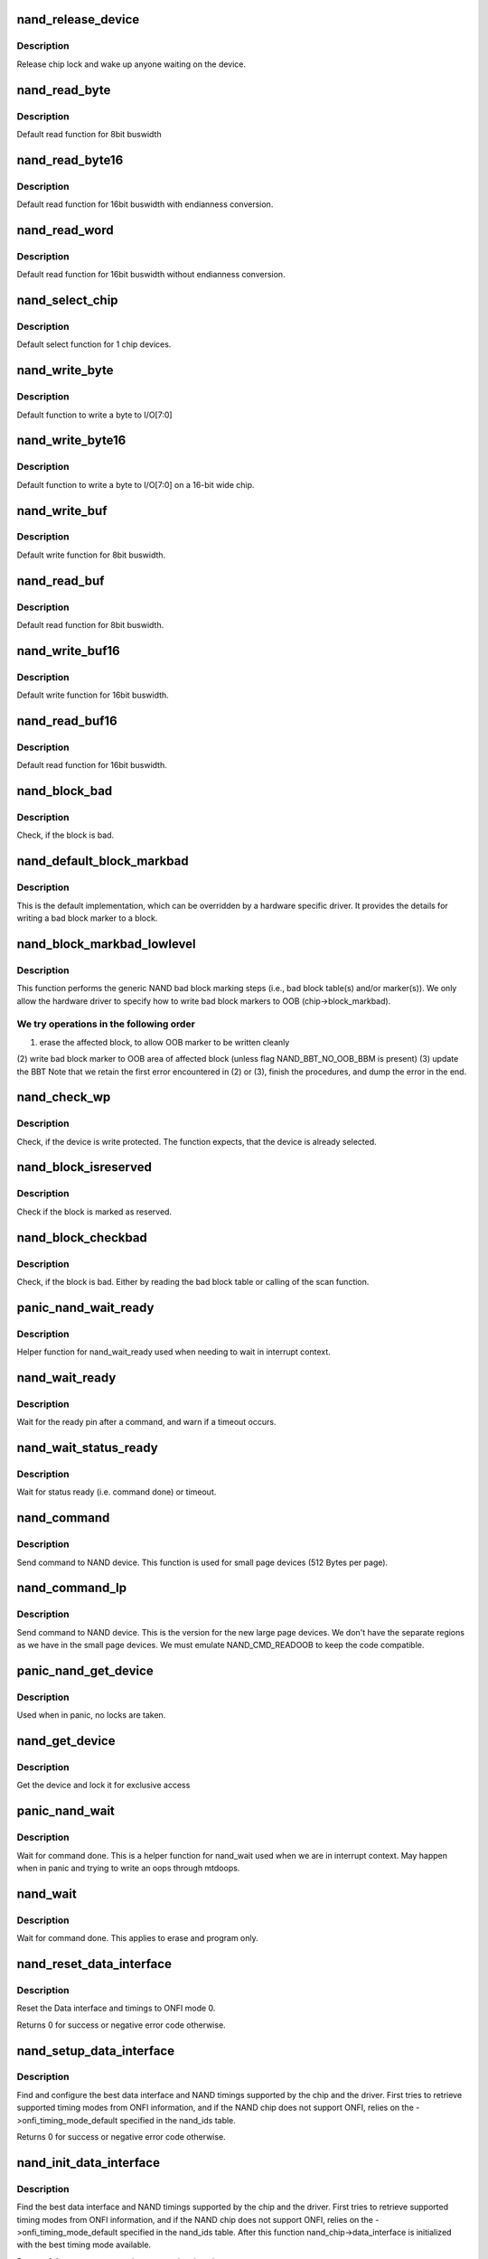 .. -*- coding: utf-8; mode: rst -*-
.. src-file: drivers/mtd/nand/nand_base.c

.. _`nand_release_device`:

nand_release_device
===================

.. c:function:: void nand_release_device(struct mtd_info *mtd)

    [GENERIC] release chip

    :param struct mtd_info \*mtd:
        MTD device structure

.. _`nand_release_device.description`:

Description
-----------

Release chip lock and wake up anyone waiting on the device.

.. _`nand_read_byte`:

nand_read_byte
==============

.. c:function:: uint8_t nand_read_byte(struct mtd_info *mtd)

    [DEFAULT] read one byte from the chip

    :param struct mtd_info \*mtd:
        MTD device structure

.. _`nand_read_byte.description`:

Description
-----------

Default read function for 8bit buswidth

.. _`nand_read_byte16`:

nand_read_byte16
================

.. c:function:: uint8_t nand_read_byte16(struct mtd_info *mtd)

    [DEFAULT] read one byte endianness aware from the chip

    :param struct mtd_info \*mtd:
        MTD device structure

.. _`nand_read_byte16.description`:

Description
-----------

Default read function for 16bit buswidth with endianness conversion.

.. _`nand_read_word`:

nand_read_word
==============

.. c:function:: u16 nand_read_word(struct mtd_info *mtd)

    [DEFAULT] read one word from the chip

    :param struct mtd_info \*mtd:
        MTD device structure

.. _`nand_read_word.description`:

Description
-----------

Default read function for 16bit buswidth without endianness conversion.

.. _`nand_select_chip`:

nand_select_chip
================

.. c:function:: void nand_select_chip(struct mtd_info *mtd, int chipnr)

    [DEFAULT] control CE line

    :param struct mtd_info \*mtd:
        MTD device structure

    :param int chipnr:
        chipnumber to select, -1 for deselect

.. _`nand_select_chip.description`:

Description
-----------

Default select function for 1 chip devices.

.. _`nand_write_byte`:

nand_write_byte
===============

.. c:function:: void nand_write_byte(struct mtd_info *mtd, uint8_t byte)

    [DEFAULT] write single byte to chip

    :param struct mtd_info \*mtd:
        MTD device structure

    :param uint8_t byte:
        value to write

.. _`nand_write_byte.description`:

Description
-----------

Default function to write a byte to I/O[7:0]

.. _`nand_write_byte16`:

nand_write_byte16
=================

.. c:function:: void nand_write_byte16(struct mtd_info *mtd, uint8_t byte)

    [DEFAULT] write single byte to a chip with width 16

    :param struct mtd_info \*mtd:
        MTD device structure

    :param uint8_t byte:
        value to write

.. _`nand_write_byte16.description`:

Description
-----------

Default function to write a byte to I/O[7:0] on a 16-bit wide chip.

.. _`nand_write_buf`:

nand_write_buf
==============

.. c:function:: void nand_write_buf(struct mtd_info *mtd, const uint8_t *buf, int len)

    [DEFAULT] write buffer to chip

    :param struct mtd_info \*mtd:
        MTD device structure

    :param const uint8_t \*buf:
        data buffer

    :param int len:
        number of bytes to write

.. _`nand_write_buf.description`:

Description
-----------

Default write function for 8bit buswidth.

.. _`nand_read_buf`:

nand_read_buf
=============

.. c:function:: void nand_read_buf(struct mtd_info *mtd, uint8_t *buf, int len)

    [DEFAULT] read chip data into buffer

    :param struct mtd_info \*mtd:
        MTD device structure

    :param uint8_t \*buf:
        buffer to store date

    :param int len:
        number of bytes to read

.. _`nand_read_buf.description`:

Description
-----------

Default read function for 8bit buswidth.

.. _`nand_write_buf16`:

nand_write_buf16
================

.. c:function:: void nand_write_buf16(struct mtd_info *mtd, const uint8_t *buf, int len)

    [DEFAULT] write buffer to chip

    :param struct mtd_info \*mtd:
        MTD device structure

    :param const uint8_t \*buf:
        data buffer

    :param int len:
        number of bytes to write

.. _`nand_write_buf16.description`:

Description
-----------

Default write function for 16bit buswidth.

.. _`nand_read_buf16`:

nand_read_buf16
===============

.. c:function:: void nand_read_buf16(struct mtd_info *mtd, uint8_t *buf, int len)

    [DEFAULT] read chip data into buffer

    :param struct mtd_info \*mtd:
        MTD device structure

    :param uint8_t \*buf:
        buffer to store date

    :param int len:
        number of bytes to read

.. _`nand_read_buf16.description`:

Description
-----------

Default read function for 16bit buswidth.

.. _`nand_block_bad`:

nand_block_bad
==============

.. c:function:: int nand_block_bad(struct mtd_info *mtd, loff_t ofs)

    [DEFAULT] Read bad block marker from the chip

    :param struct mtd_info \*mtd:
        MTD device structure

    :param loff_t ofs:
        offset from device start

.. _`nand_block_bad.description`:

Description
-----------

Check, if the block is bad.

.. _`nand_default_block_markbad`:

nand_default_block_markbad
==========================

.. c:function:: int nand_default_block_markbad(struct mtd_info *mtd, loff_t ofs)

    [DEFAULT] mark a block bad via bad block marker

    :param struct mtd_info \*mtd:
        MTD device structure

    :param loff_t ofs:
        offset from device start

.. _`nand_default_block_markbad.description`:

Description
-----------

This is the default implementation, which can be overridden by a hardware
specific driver. It provides the details for writing a bad block marker to a
block.

.. _`nand_block_markbad_lowlevel`:

nand_block_markbad_lowlevel
===========================

.. c:function:: int nand_block_markbad_lowlevel(struct mtd_info *mtd, loff_t ofs)

    mark a block bad

    :param struct mtd_info \*mtd:
        MTD device structure

    :param loff_t ofs:
        offset from device start

.. _`nand_block_markbad_lowlevel.description`:

Description
-----------

This function performs the generic NAND bad block marking steps (i.e., bad
block table(s) and/or marker(s)). We only allow the hardware driver to
specify how to write bad block markers to OOB (chip->block_markbad).

.. _`nand_block_markbad_lowlevel.we-try-operations-in-the-following-order`:

We try operations in the following order
----------------------------------------

(1) erase the affected block, to allow OOB marker to be written cleanly
(2) write bad block marker to OOB area of affected block (unless flag
NAND_BBT_NO_OOB_BBM is present)
(3) update the BBT
Note that we retain the first error encountered in (2) or (3), finish the
procedures, and dump the error in the end.

.. _`nand_check_wp`:

nand_check_wp
=============

.. c:function:: int nand_check_wp(struct mtd_info *mtd)

    [GENERIC] check if the chip is write protected

    :param struct mtd_info \*mtd:
        MTD device structure

.. _`nand_check_wp.description`:

Description
-----------

Check, if the device is write protected. The function expects, that the
device is already selected.

.. _`nand_block_isreserved`:

nand_block_isreserved
=====================

.. c:function:: int nand_block_isreserved(struct mtd_info *mtd, loff_t ofs)

    [GENERIC] Check if a block is marked reserved.

    :param struct mtd_info \*mtd:
        MTD device structure

    :param loff_t ofs:
        offset from device start

.. _`nand_block_isreserved.description`:

Description
-----------

Check if the block is marked as reserved.

.. _`nand_block_checkbad`:

nand_block_checkbad
===================

.. c:function:: int nand_block_checkbad(struct mtd_info *mtd, loff_t ofs, int allowbbt)

    [GENERIC] Check if a block is marked bad

    :param struct mtd_info \*mtd:
        MTD device structure

    :param loff_t ofs:
        offset from device start

    :param int allowbbt:
        1, if its allowed to access the bbt area

.. _`nand_block_checkbad.description`:

Description
-----------

Check, if the block is bad. Either by reading the bad block table or
calling of the scan function.

.. _`panic_nand_wait_ready`:

panic_nand_wait_ready
=====================

.. c:function:: void panic_nand_wait_ready(struct mtd_info *mtd, unsigned long timeo)

    [GENERIC] Wait for the ready pin after commands.

    :param struct mtd_info \*mtd:
        MTD device structure

    :param unsigned long timeo:
        Timeout

.. _`panic_nand_wait_ready.description`:

Description
-----------

Helper function for nand_wait_ready used when needing to wait in interrupt
context.

.. _`nand_wait_ready`:

nand_wait_ready
===============

.. c:function:: void nand_wait_ready(struct mtd_info *mtd)

    [GENERIC] Wait for the ready pin after commands.

    :param struct mtd_info \*mtd:
        MTD device structure

.. _`nand_wait_ready.description`:

Description
-----------

Wait for the ready pin after a command, and warn if a timeout occurs.

.. _`nand_wait_status_ready`:

nand_wait_status_ready
======================

.. c:function:: void nand_wait_status_ready(struct mtd_info *mtd, unsigned long timeo)

    [GENERIC] Wait for the ready status after commands.

    :param struct mtd_info \*mtd:
        MTD device structure

    :param unsigned long timeo:
        Timeout in ms

.. _`nand_wait_status_ready.description`:

Description
-----------

Wait for status ready (i.e. command done) or timeout.

.. _`nand_command`:

nand_command
============

.. c:function:: void nand_command(struct mtd_info *mtd, unsigned int command, int column, int page_addr)

    [DEFAULT] Send command to NAND device

    :param struct mtd_info \*mtd:
        MTD device structure

    :param unsigned int command:
        the command to be sent

    :param int column:
        the column address for this command, -1 if none

    :param int page_addr:
        the page address for this command, -1 if none

.. _`nand_command.description`:

Description
-----------

Send command to NAND device. This function is used for small page devices
(512 Bytes per page).

.. _`nand_command_lp`:

nand_command_lp
===============

.. c:function:: void nand_command_lp(struct mtd_info *mtd, unsigned int command, int column, int page_addr)

    [DEFAULT] Send command to NAND large page device

    :param struct mtd_info \*mtd:
        MTD device structure

    :param unsigned int command:
        the command to be sent

    :param int column:
        the column address for this command, -1 if none

    :param int page_addr:
        the page address for this command, -1 if none

.. _`nand_command_lp.description`:

Description
-----------

Send command to NAND device. This is the version for the new large page
devices. We don't have the separate regions as we have in the small page
devices. We must emulate NAND_CMD_READOOB to keep the code compatible.

.. _`panic_nand_get_device`:

panic_nand_get_device
=====================

.. c:function:: void panic_nand_get_device(struct nand_chip *chip, struct mtd_info *mtd, int new_state)

    [GENERIC] Get chip for selected access

    :param struct nand_chip \*chip:
        the nand chip descriptor

    :param struct mtd_info \*mtd:
        MTD device structure

    :param int new_state:
        the state which is requested

.. _`panic_nand_get_device.description`:

Description
-----------

Used when in panic, no locks are taken.

.. _`nand_get_device`:

nand_get_device
===============

.. c:function:: int nand_get_device(struct mtd_info *mtd, int new_state)

    [GENERIC] Get chip for selected access

    :param struct mtd_info \*mtd:
        MTD device structure

    :param int new_state:
        the state which is requested

.. _`nand_get_device.description`:

Description
-----------

Get the device and lock it for exclusive access

.. _`panic_nand_wait`:

panic_nand_wait
===============

.. c:function:: void panic_nand_wait(struct mtd_info *mtd, struct nand_chip *chip, unsigned long timeo)

    [GENERIC] wait until the command is done

    :param struct mtd_info \*mtd:
        MTD device structure

    :param struct nand_chip \*chip:
        NAND chip structure

    :param unsigned long timeo:
        timeout

.. _`panic_nand_wait.description`:

Description
-----------

Wait for command done. This is a helper function for nand_wait used when
we are in interrupt context. May happen when in panic and trying to write
an oops through mtdoops.

.. _`nand_wait`:

nand_wait
=========

.. c:function:: int nand_wait(struct mtd_info *mtd, struct nand_chip *chip)

    [DEFAULT] wait until the command is done

    :param struct mtd_info \*mtd:
        MTD device structure

    :param struct nand_chip \*chip:
        NAND chip structure

.. _`nand_wait.description`:

Description
-----------

Wait for command done. This applies to erase and program only.

.. _`nand_reset_data_interface`:

nand_reset_data_interface
=========================

.. c:function:: int nand_reset_data_interface(struct nand_chip *chip)

    Reset data interface and timings

    :param struct nand_chip \*chip:
        The NAND chip

.. _`nand_reset_data_interface.description`:

Description
-----------

Reset the Data interface and timings to ONFI mode 0.

Returns 0 for success or negative error code otherwise.

.. _`nand_setup_data_interface`:

nand_setup_data_interface
=========================

.. c:function:: int nand_setup_data_interface(struct nand_chip *chip)

    Setup the best data interface and timings

    :param struct nand_chip \*chip:
        The NAND chip

.. _`nand_setup_data_interface.description`:

Description
-----------

Find and configure the best data interface and NAND timings supported by
the chip and the driver.
First tries to retrieve supported timing modes from ONFI information,
and if the NAND chip does not support ONFI, relies on the
->onfi_timing_mode_default specified in the nand_ids table.

Returns 0 for success or negative error code otherwise.

.. _`nand_init_data_interface`:

nand_init_data_interface
========================

.. c:function:: int nand_init_data_interface(struct nand_chip *chip)

    find the best data interface and timings

    :param struct nand_chip \*chip:
        The NAND chip

.. _`nand_init_data_interface.description`:

Description
-----------

Find the best data interface and NAND timings supported by the chip
and the driver.
First tries to retrieve supported timing modes from ONFI information,
and if the NAND chip does not support ONFI, relies on the
->onfi_timing_mode_default specified in the nand_ids table. After this
function nand_chip->data_interface is initialized with the best timing mode
available.

Returns 0 for success or negative error code otherwise.

.. _`nand_reset`:

nand_reset
==========

.. c:function:: int nand_reset(struct nand_chip *chip, int chipnr)

    Reset and initialize a NAND device

    :param struct nand_chip \*chip:
        The NAND chip

    :param int chipnr:
        Internal die id

.. _`nand_reset.description`:

Description
-----------

Returns 0 for success or negative error code otherwise

.. _`__nand_unlock`:

__nand_unlock
=============

.. c:function:: int __nand_unlock(struct mtd_info *mtd, loff_t ofs, uint64_t len, int invert)

    [REPLACEABLE] unlocks specified locked blocks

    :param struct mtd_info \*mtd:
        mtd info

    :param loff_t ofs:
        offset to start unlock from

    :param uint64_t len:
        length to unlock

    :param int invert:
        when = 0, unlock the range of blocks within the lower and
        upper boundary address
        when = 1, unlock the range of blocks outside the boundaries
        of the lower and upper boundary address

.. _`__nand_unlock.description`:

Description
-----------

Returs unlock status.

.. _`nand_unlock`:

nand_unlock
===========

.. c:function:: int nand_unlock(struct mtd_info *mtd, loff_t ofs, uint64_t len)

    [REPLACEABLE] unlocks specified locked blocks

    :param struct mtd_info \*mtd:
        mtd info

    :param loff_t ofs:
        offset to start unlock from

    :param uint64_t len:
        length to unlock

.. _`nand_unlock.description`:

Description
-----------

Returns unlock status.

.. _`nand_lock`:

nand_lock
=========

.. c:function:: int nand_lock(struct mtd_info *mtd, loff_t ofs, uint64_t len)

    [REPLACEABLE] locks all blocks present in the device

    :param struct mtd_info \*mtd:
        mtd info

    :param loff_t ofs:
        offset to start unlock from

    :param uint64_t len:
        length to unlock

.. _`nand_lock.description`:

Description
-----------

This feature is not supported in many NAND parts. 'Micron' NAND parts do
have this feature, but it allows only to lock all blocks, not for specified
range for block. Implementing 'lock' feature by making use of 'unlock', for
now.

Returns lock status.

.. _`nand_check_erased_buf`:

nand_check_erased_buf
=====================

.. c:function:: int nand_check_erased_buf(void *buf, int len, int bitflips_threshold)

    check if a buffer contains (almost) only 0xff data

    :param void \*buf:
        buffer to test

    :param int len:
        buffer length

    :param int bitflips_threshold:
        maximum number of bitflips

.. _`nand_check_erased_buf.description`:

Description
-----------

Check if a buffer contains only 0xff, which means the underlying region
has been erased and is ready to be programmed.
The bitflips_threshold specify the maximum number of bitflips before
considering the region is not erased.

.. _`nand_check_erased_buf.note`:

Note
----

The logic of this function has been extracted from the memweight
implementation, except that nand_check_erased_buf function exit before
testing the whole buffer if the number of bitflips exceed the
bitflips_threshold value.

Returns a positive number of bitflips less than or equal to
bitflips_threshold, or -ERROR_CODE for bitflips in excess of the
threshold.

.. _`nand_check_erased_ecc_chunk`:

nand_check_erased_ecc_chunk
===========================

.. c:function:: int nand_check_erased_ecc_chunk(void *data, int datalen, void *ecc, int ecclen, void *extraoob, int extraooblen, int bitflips_threshold)

    check if an ECC chunk contains (almost) only 0xff data

    :param void \*data:
        data buffer to test

    :param int datalen:
        data length

    :param void \*ecc:
        ECC buffer

    :param int ecclen:
        ECC length

    :param void \*extraoob:
        extra OOB buffer

    :param int extraooblen:
        extra OOB length

    :param int bitflips_threshold:
        maximum number of bitflips

.. _`nand_check_erased_ecc_chunk.description`:

Description
-----------

Check if a data buffer and its associated ECC and OOB data contains only
0xff pattern, which means the underlying region has been erased and is
ready to be programmed.
The bitflips_threshold specify the maximum number of bitflips before
considering the region as not erased.

.. _`nand_check_erased_ecc_chunk.note`:

Note
----

1/ ECC algorithms are working on pre-defined block sizes which are usually
different from the NAND page size. When fixing bitflips, ECC engines will
report the number of errors per chunk, and the NAND core infrastructure
expect you to return the maximum number of bitflips for the whole page.
This is why you should always use this function on a single chunk and
not on the whole page. After checking each chunk you should update your
max_bitflips value accordingly.
2/ When checking for bitflips in erased pages you should not only check
the payload data but also their associated ECC data, because a user might
have programmed almost all bits to 1 but a few. In this case, we
shouldn't consider the chunk as erased, and checking ECC bytes prevent
this case.
3/ The extraoob argument is optional, and should be used if some of your OOB
data are protected by the ECC engine.
It could also be used if you support subpages and want to attach some
extra OOB data to an ECC chunk.

Returns a positive number of bitflips less than or equal to
bitflips_threshold, or -ERROR_CODE for bitflips in excess of the
threshold. In case of success, the passed buffers are filled with 0xff.

.. _`nand_read_page_raw`:

nand_read_page_raw
==================

.. c:function:: int nand_read_page_raw(struct mtd_info *mtd, struct nand_chip *chip, uint8_t *buf, int oob_required, int page)

    [INTERN] read raw page data without ecc

    :param struct mtd_info \*mtd:
        mtd info structure

    :param struct nand_chip \*chip:
        nand chip info structure

    :param uint8_t \*buf:
        buffer to store read data

    :param int oob_required:
        caller requires OOB data read to chip->oob_poi

    :param int page:
        page number to read

.. _`nand_read_page_raw.description`:

Description
-----------

Not for syndrome calculating ECC controllers, which use a special oob layout.

.. _`nand_read_page_raw_syndrome`:

nand_read_page_raw_syndrome
===========================

.. c:function:: int nand_read_page_raw_syndrome(struct mtd_info *mtd, struct nand_chip *chip, uint8_t *buf, int oob_required, int page)

    [INTERN] read raw page data without ecc

    :param struct mtd_info \*mtd:
        mtd info structure

    :param struct nand_chip \*chip:
        nand chip info structure

    :param uint8_t \*buf:
        buffer to store read data

    :param int oob_required:
        caller requires OOB data read to chip->oob_poi

    :param int page:
        page number to read

.. _`nand_read_page_raw_syndrome.description`:

Description
-----------

We need a special oob layout and handling even when OOB isn't used.

.. _`nand_read_page_swecc`:

nand_read_page_swecc
====================

.. c:function:: int nand_read_page_swecc(struct mtd_info *mtd, struct nand_chip *chip, uint8_t *buf, int oob_required, int page)

    [REPLACEABLE] software ECC based page read function

    :param struct mtd_info \*mtd:
        mtd info structure

    :param struct nand_chip \*chip:
        nand chip info structure

    :param uint8_t \*buf:
        buffer to store read data

    :param int oob_required:
        caller requires OOB data read to chip->oob_poi

    :param int page:
        page number to read

.. _`nand_read_subpage`:

nand_read_subpage
=================

.. c:function:: int nand_read_subpage(struct mtd_info *mtd, struct nand_chip *chip, uint32_t data_offs, uint32_t readlen, uint8_t *bufpoi, int page)

    [REPLACEABLE] ECC based sub-page read function

    :param struct mtd_info \*mtd:
        mtd info structure

    :param struct nand_chip \*chip:
        nand chip info structure

    :param uint32_t data_offs:
        offset of requested data within the page

    :param uint32_t readlen:
        data length

    :param uint8_t \*bufpoi:
        buffer to store read data

    :param int page:
        page number to read

.. _`nand_read_page_hwecc`:

nand_read_page_hwecc
====================

.. c:function:: int nand_read_page_hwecc(struct mtd_info *mtd, struct nand_chip *chip, uint8_t *buf, int oob_required, int page)

    [REPLACEABLE] hardware ECC based page read function

    :param struct mtd_info \*mtd:
        mtd info structure

    :param struct nand_chip \*chip:
        nand chip info structure

    :param uint8_t \*buf:
        buffer to store read data

    :param int oob_required:
        caller requires OOB data read to chip->oob_poi

    :param int page:
        page number to read

.. _`nand_read_page_hwecc.description`:

Description
-----------

Not for syndrome calculating ECC controllers which need a special oob layout.

.. _`nand_read_page_hwecc_oob_first`:

nand_read_page_hwecc_oob_first
==============================

.. c:function:: int nand_read_page_hwecc_oob_first(struct mtd_info *mtd, struct nand_chip *chip, uint8_t *buf, int oob_required, int page)

    [REPLACEABLE] hw ecc, read oob first

    :param struct mtd_info \*mtd:
        mtd info structure

    :param struct nand_chip \*chip:
        nand chip info structure

    :param uint8_t \*buf:
        buffer to store read data

    :param int oob_required:
        caller requires OOB data read to chip->oob_poi

    :param int page:
        page number to read

.. _`nand_read_page_hwecc_oob_first.description`:

Description
-----------

Hardware ECC for large page chips, require OOB to be read first. For this
ECC mode, the write_page method is re-used from ECC_HW. These methods
read/write ECC from the OOB area, unlike the ECC_HW_SYNDROME support with
multiple ECC steps, follows the "infix ECC" scheme and reads/writes ECC from
the data area, by overwriting the NAND manufacturer bad block markings.

.. _`nand_read_page_syndrome`:

nand_read_page_syndrome
=======================

.. c:function:: int nand_read_page_syndrome(struct mtd_info *mtd, struct nand_chip *chip, uint8_t *buf, int oob_required, int page)

    [REPLACEABLE] hardware ECC syndrome based page read

    :param struct mtd_info \*mtd:
        mtd info structure

    :param struct nand_chip \*chip:
        nand chip info structure

    :param uint8_t \*buf:
        buffer to store read data

    :param int oob_required:
        caller requires OOB data read to chip->oob_poi

    :param int page:
        page number to read

.. _`nand_read_page_syndrome.description`:

Description
-----------

The hw generator calculates the error syndrome automatically. Therefore we
need a special oob layout and handling.

.. _`nand_transfer_oob`:

nand_transfer_oob
=================

.. c:function:: uint8_t *nand_transfer_oob(struct mtd_info *mtd, uint8_t *oob, struct mtd_oob_ops *ops, size_t len)

    [INTERN] Transfer oob to client buffer

    :param struct mtd_info \*mtd:
        mtd info structure

    :param uint8_t \*oob:
        oob destination address

    :param struct mtd_oob_ops \*ops:
        oob ops structure

    :param size_t len:
        size of oob to transfer

.. _`nand_setup_read_retry`:

nand_setup_read_retry
=====================

.. c:function:: int nand_setup_read_retry(struct mtd_info *mtd, int retry_mode)

    [INTERN] Set the READ RETRY mode

    :param struct mtd_info \*mtd:
        MTD device structure

    :param int retry_mode:
        the retry mode to use

.. _`nand_setup_read_retry.description`:

Description
-----------

Some vendors supply a special command to shift the Vt threshold, to be used
when there are too many bitflips in a page (i.e., ECC error). After setting
a new threshold, the host should retry reading the page.

.. _`nand_do_read_ops`:

nand_do_read_ops
================

.. c:function:: int nand_do_read_ops(struct mtd_info *mtd, loff_t from, struct mtd_oob_ops *ops)

    [INTERN] Read data with ECC

    :param struct mtd_info \*mtd:
        MTD device structure

    :param loff_t from:
        offset to read from

    :param struct mtd_oob_ops \*ops:
        oob ops structure

.. _`nand_do_read_ops.description`:

Description
-----------

Internal function. Called with chip held.

.. _`nand_read`:

nand_read
=========

.. c:function:: int nand_read(struct mtd_info *mtd, loff_t from, size_t len, size_t *retlen, uint8_t *buf)

    [MTD Interface] MTD compatibility function for nand_do_read_ecc

    :param struct mtd_info \*mtd:
        MTD device structure

    :param loff_t from:
        offset to read from

    :param size_t len:
        number of bytes to read

    :param size_t \*retlen:
        pointer to variable to store the number of read bytes

    :param uint8_t \*buf:
        the databuffer to put data

.. _`nand_read.description`:

Description
-----------

Get hold of the chip and call nand_do_read.

.. _`nand_read_oob_std`:

nand_read_oob_std
=================

.. c:function:: int nand_read_oob_std(struct mtd_info *mtd, struct nand_chip *chip, int page)

    [REPLACEABLE] the most common OOB data read function

    :param struct mtd_info \*mtd:
        mtd info structure

    :param struct nand_chip \*chip:
        nand chip info structure

    :param int page:
        page number to read

.. _`nand_read_oob_syndrome`:

nand_read_oob_syndrome
======================

.. c:function:: int nand_read_oob_syndrome(struct mtd_info *mtd, struct nand_chip *chip, int page)

    [REPLACEABLE] OOB data read function for HW ECC with syndromes

    :param struct mtd_info \*mtd:
        mtd info structure

    :param struct nand_chip \*chip:
        nand chip info structure

    :param int page:
        page number to read

.. _`nand_write_oob_std`:

nand_write_oob_std
==================

.. c:function:: int nand_write_oob_std(struct mtd_info *mtd, struct nand_chip *chip, int page)

    [REPLACEABLE] the most common OOB data write function

    :param struct mtd_info \*mtd:
        mtd info structure

    :param struct nand_chip \*chip:
        nand chip info structure

    :param int page:
        page number to write

.. _`nand_write_oob_syndrome`:

nand_write_oob_syndrome
=======================

.. c:function:: int nand_write_oob_syndrome(struct mtd_info *mtd, struct nand_chip *chip, int page)

    [REPLACEABLE] OOB data write function for HW ECC with syndrome - only for large page flash

    :param struct mtd_info \*mtd:
        mtd info structure

    :param struct nand_chip \*chip:
        nand chip info structure

    :param int page:
        page number to write

.. _`nand_do_read_oob`:

nand_do_read_oob
================

.. c:function:: int nand_do_read_oob(struct mtd_info *mtd, loff_t from, struct mtd_oob_ops *ops)

    [INTERN] NAND read out-of-band

    :param struct mtd_info \*mtd:
        MTD device structure

    :param loff_t from:
        offset to read from

    :param struct mtd_oob_ops \*ops:
        oob operations description structure

.. _`nand_do_read_oob.description`:

Description
-----------

NAND read out-of-band data from the spare area.

.. _`nand_read_oob`:

nand_read_oob
=============

.. c:function:: int nand_read_oob(struct mtd_info *mtd, loff_t from, struct mtd_oob_ops *ops)

    [MTD Interface] NAND read data and/or out-of-band

    :param struct mtd_info \*mtd:
        MTD device structure

    :param loff_t from:
        offset to read from

    :param struct mtd_oob_ops \*ops:
        oob operation description structure

.. _`nand_read_oob.description`:

Description
-----------

NAND read data and/or out-of-band data.

.. _`nand_write_page_raw`:

nand_write_page_raw
===================

.. c:function:: int nand_write_page_raw(struct mtd_info *mtd, struct nand_chip *chip, const uint8_t *buf, int oob_required, int page)

    [INTERN] raw page write function

    :param struct mtd_info \*mtd:
        mtd info structure

    :param struct nand_chip \*chip:
        nand chip info structure

    :param const uint8_t \*buf:
        data buffer

    :param int oob_required:
        must write chip->oob_poi to OOB

    :param int page:
        page number to write

.. _`nand_write_page_raw.description`:

Description
-----------

Not for syndrome calculating ECC controllers, which use a special oob layout.

.. _`nand_write_page_raw_syndrome`:

nand_write_page_raw_syndrome
============================

.. c:function:: int nand_write_page_raw_syndrome(struct mtd_info *mtd, struct nand_chip *chip, const uint8_t *buf, int oob_required, int page)

    [INTERN] raw page write function

    :param struct mtd_info \*mtd:
        mtd info structure

    :param struct nand_chip \*chip:
        nand chip info structure

    :param const uint8_t \*buf:
        data buffer

    :param int oob_required:
        must write chip->oob_poi to OOB

    :param int page:
        page number to write

.. _`nand_write_page_raw_syndrome.description`:

Description
-----------

We need a special oob layout and handling even when ECC isn't checked.

.. _`nand_write_page_swecc`:

nand_write_page_swecc
=====================

.. c:function:: int nand_write_page_swecc(struct mtd_info *mtd, struct nand_chip *chip, const uint8_t *buf, int oob_required, int page)

    [REPLACEABLE] software ECC based page write function

    :param struct mtd_info \*mtd:
        mtd info structure

    :param struct nand_chip \*chip:
        nand chip info structure

    :param const uint8_t \*buf:
        data buffer

    :param int oob_required:
        must write chip->oob_poi to OOB

    :param int page:
        page number to write

.. _`nand_write_page_hwecc`:

nand_write_page_hwecc
=====================

.. c:function:: int nand_write_page_hwecc(struct mtd_info *mtd, struct nand_chip *chip, const uint8_t *buf, int oob_required, int page)

    [REPLACEABLE] hardware ECC based page write function

    :param struct mtd_info \*mtd:
        mtd info structure

    :param struct nand_chip \*chip:
        nand chip info structure

    :param const uint8_t \*buf:
        data buffer

    :param int oob_required:
        must write chip->oob_poi to OOB

    :param int page:
        page number to write

.. _`nand_write_subpage_hwecc`:

nand_write_subpage_hwecc
========================

.. c:function:: int nand_write_subpage_hwecc(struct mtd_info *mtd, struct nand_chip *chip, uint32_t offset, uint32_t data_len, const uint8_t *buf, int oob_required, int page)

    [REPLACEABLE] hardware ECC based subpage write

    :param struct mtd_info \*mtd:
        mtd info structure

    :param struct nand_chip \*chip:
        nand chip info structure

    :param uint32_t offset:
        column address of subpage within the page

    :param uint32_t data_len:
        data length

    :param const uint8_t \*buf:
        data buffer

    :param int oob_required:
        must write chip->oob_poi to OOB

    :param int page:
        page number to write

.. _`nand_write_page_syndrome`:

nand_write_page_syndrome
========================

.. c:function:: int nand_write_page_syndrome(struct mtd_info *mtd, struct nand_chip *chip, const uint8_t *buf, int oob_required, int page)

    [REPLACEABLE] hardware ECC syndrome based page write

    :param struct mtd_info \*mtd:
        mtd info structure

    :param struct nand_chip \*chip:
        nand chip info structure

    :param const uint8_t \*buf:
        data buffer

    :param int oob_required:
        must write chip->oob_poi to OOB

    :param int page:
        page number to write

.. _`nand_write_page_syndrome.description`:

Description
-----------

The hw generator calculates the error syndrome automatically. Therefore we
need a special oob layout and handling.

.. _`nand_write_page`:

nand_write_page
===============

.. c:function:: int nand_write_page(struct mtd_info *mtd, struct nand_chip *chip, uint32_t offset, int data_len, const uint8_t *buf, int oob_required, int page, int cached, int raw)

    [REPLACEABLE] write one page

    :param struct mtd_info \*mtd:
        MTD device structure

    :param struct nand_chip \*chip:
        NAND chip descriptor

    :param uint32_t offset:
        address offset within the page

    :param int data_len:
        length of actual data to be written

    :param const uint8_t \*buf:
        the data to write

    :param int oob_required:
        must write chip->oob_poi to OOB

    :param int page:
        page number to write

    :param int cached:
        cached programming

    :param int raw:
        use \_raw version of write_page

.. _`nand_fill_oob`:

nand_fill_oob
=============

.. c:function:: uint8_t *nand_fill_oob(struct mtd_info *mtd, uint8_t *oob, size_t len, struct mtd_oob_ops *ops)

    [INTERN] Transfer client buffer to oob

    :param struct mtd_info \*mtd:
        MTD device structure

    :param uint8_t \*oob:
        oob data buffer

    :param size_t len:
        oob data write length

    :param struct mtd_oob_ops \*ops:
        oob ops structure

.. _`nand_do_write_ops`:

nand_do_write_ops
=================

.. c:function:: int nand_do_write_ops(struct mtd_info *mtd, loff_t to, struct mtd_oob_ops *ops)

    [INTERN] NAND write with ECC

    :param struct mtd_info \*mtd:
        MTD device structure

    :param loff_t to:
        offset to write to

    :param struct mtd_oob_ops \*ops:
        oob operations description structure

.. _`nand_do_write_ops.description`:

Description
-----------

NAND write with ECC.

.. _`panic_nand_write`:

panic_nand_write
================

.. c:function:: int panic_nand_write(struct mtd_info *mtd, loff_t to, size_t len, size_t *retlen, const uint8_t *buf)

    [MTD Interface] NAND write with ECC

    :param struct mtd_info \*mtd:
        MTD device structure

    :param loff_t to:
        offset to write to

    :param size_t len:
        number of bytes to write

    :param size_t \*retlen:
        pointer to variable to store the number of written bytes

    :param const uint8_t \*buf:
        the data to write

.. _`panic_nand_write.description`:

Description
-----------

NAND write with ECC. Used when performing writes in interrupt context, this
may for example be called by mtdoops when writing an oops while in panic.

.. _`nand_write`:

nand_write
==========

.. c:function:: int nand_write(struct mtd_info *mtd, loff_t to, size_t len, size_t *retlen, const uint8_t *buf)

    [MTD Interface] NAND write with ECC

    :param struct mtd_info \*mtd:
        MTD device structure

    :param loff_t to:
        offset to write to

    :param size_t len:
        number of bytes to write

    :param size_t \*retlen:
        pointer to variable to store the number of written bytes

    :param const uint8_t \*buf:
        the data to write

.. _`nand_write.description`:

Description
-----------

NAND write with ECC.

.. _`nand_do_write_oob`:

nand_do_write_oob
=================

.. c:function:: int nand_do_write_oob(struct mtd_info *mtd, loff_t to, struct mtd_oob_ops *ops)

    [MTD Interface] NAND write out-of-band

    :param struct mtd_info \*mtd:
        MTD device structure

    :param loff_t to:
        offset to write to

    :param struct mtd_oob_ops \*ops:
        oob operation description structure

.. _`nand_do_write_oob.description`:

Description
-----------

NAND write out-of-band.

.. _`nand_write_oob`:

nand_write_oob
==============

.. c:function:: int nand_write_oob(struct mtd_info *mtd, loff_t to, struct mtd_oob_ops *ops)

    [MTD Interface] NAND write data and/or out-of-band

    :param struct mtd_info \*mtd:
        MTD device structure

    :param loff_t to:
        offset to write to

    :param struct mtd_oob_ops \*ops:
        oob operation description structure

.. _`single_erase`:

single_erase
============

.. c:function:: int single_erase(struct mtd_info *mtd, int page)

    [GENERIC] NAND standard block erase command function

    :param struct mtd_info \*mtd:
        MTD device structure

    :param int page:
        the page address of the block which will be erased

.. _`single_erase.description`:

Description
-----------

Standard erase command for NAND chips. Returns NAND status.

.. _`nand_erase`:

nand_erase
==========

.. c:function:: int nand_erase(struct mtd_info *mtd, struct erase_info *instr)

    [MTD Interface] erase block(s)

    :param struct mtd_info \*mtd:
        MTD device structure

    :param struct erase_info \*instr:
        erase instruction

.. _`nand_erase.description`:

Description
-----------

Erase one ore more blocks.

.. _`nand_erase_nand`:

nand_erase_nand
===============

.. c:function:: int nand_erase_nand(struct mtd_info *mtd, struct erase_info *instr, int allowbbt)

    [INTERN] erase block(s)

    :param struct mtd_info \*mtd:
        MTD device structure

    :param struct erase_info \*instr:
        erase instruction

    :param int allowbbt:
        allow erasing the bbt area

.. _`nand_erase_nand.description`:

Description
-----------

Erase one ore more blocks.

.. _`nand_sync`:

nand_sync
=========

.. c:function:: void nand_sync(struct mtd_info *mtd)

    [MTD Interface] sync

    :param struct mtd_info \*mtd:
        MTD device structure

.. _`nand_sync.description`:

Description
-----------

Sync is actually a wait for chip ready function.

.. _`nand_block_isbad`:

nand_block_isbad
================

.. c:function:: int nand_block_isbad(struct mtd_info *mtd, loff_t offs)

    [MTD Interface] Check if block at offset is bad

    :param struct mtd_info \*mtd:
        MTD device structure

    :param loff_t offs:
        offset relative to mtd start

.. _`nand_block_markbad`:

nand_block_markbad
==================

.. c:function:: int nand_block_markbad(struct mtd_info *mtd, loff_t ofs)

    [MTD Interface] Mark block at the given offset as bad

    :param struct mtd_info \*mtd:
        MTD device structure

    :param loff_t ofs:
        offset relative to mtd start

.. _`nand_onfi_set_features`:

nand_onfi_set_features
======================

.. c:function:: int nand_onfi_set_features(struct mtd_info *mtd, struct nand_chip *chip, int addr, uint8_t *subfeature_param)

    [REPLACEABLE] set features for ONFI nand

    :param struct mtd_info \*mtd:
        MTD device structure

    :param struct nand_chip \*chip:
        nand chip info structure

    :param int addr:
        feature address.

    :param uint8_t \*subfeature_param:
        the subfeature parameters, a four bytes array.

.. _`nand_onfi_get_features`:

nand_onfi_get_features
======================

.. c:function:: int nand_onfi_get_features(struct mtd_info *mtd, struct nand_chip *chip, int addr, uint8_t *subfeature_param)

    [REPLACEABLE] get features for ONFI nand

    :param struct mtd_info \*mtd:
        MTD device structure

    :param struct nand_chip \*chip:
        nand chip info structure

    :param int addr:
        feature address.

    :param uint8_t \*subfeature_param:
        the subfeature parameters, a four bytes array.

.. _`nand_suspend`:

nand_suspend
============

.. c:function:: int nand_suspend(struct mtd_info *mtd)

    [MTD Interface] Suspend the NAND flash

    :param struct mtd_info \*mtd:
        MTD device structure

.. _`nand_resume`:

nand_resume
===========

.. c:function:: void nand_resume(struct mtd_info *mtd)

    [MTD Interface] Resume the NAND flash

    :param struct mtd_info \*mtd:
        MTD device structure

.. _`nand_shutdown`:

nand_shutdown
=============

.. c:function:: void nand_shutdown(struct mtd_info *mtd)

    [MTD Interface] Finish the current NAND operation and prevent further operations

    :param struct mtd_info \*mtd:
        MTD device structure

.. _`nand_scan_ident`:

nand_scan_ident
===============

.. c:function:: int nand_scan_ident(struct mtd_info *mtd, int maxchips, struct nand_flash_dev *table)

    [NAND Interface] Scan for the NAND device

    :param struct mtd_info \*mtd:
        MTD device structure

    :param int maxchips:
        number of chips to scan for

    :param struct nand_flash_dev \*table:
        alternative NAND ID table

.. _`nand_scan_ident.description`:

Description
-----------

This is the first phase of the normal \ :c:func:`nand_scan`\  function. It reads the
flash ID and sets up MTD fields accordingly.

.. _`nand_scan_tail`:

nand_scan_tail
==============

.. c:function:: int nand_scan_tail(struct mtd_info *mtd)

    [NAND Interface] Scan for the NAND device

    :param struct mtd_info \*mtd:
        MTD device structure

.. _`nand_scan_tail.description`:

Description
-----------

This is the second phase of the normal \ :c:func:`nand_scan`\  function. It fills out
all the uninitialized function pointers with the defaults and scans for a
bad block table if appropriate.

.. _`nand_scan`:

nand_scan
=========

.. c:function:: int nand_scan(struct mtd_info *mtd, int maxchips)

    [NAND Interface] Scan for the NAND device

    :param struct mtd_info \*mtd:
        MTD device structure

    :param int maxchips:
        number of chips to scan for

.. _`nand_scan.description`:

Description
-----------

This fills out all the uninitialized function pointers with the defaults.
The flash ID is read and the mtd/chip structures are filled with the
appropriate values.

.. _`nand_cleanup`:

nand_cleanup
============

.. c:function:: void nand_cleanup(struct nand_chip *chip)

    [NAND Interface] Free resources held by the NAND device

    :param struct nand_chip \*chip:
        NAND chip object

.. _`nand_release`:

nand_release
============

.. c:function:: void nand_release(struct mtd_info *mtd)

    [NAND Interface] Unregister the MTD device and free resources held by the NAND device

    :param struct mtd_info \*mtd:
        MTD device structure

.. This file was automatic generated / don't edit.

